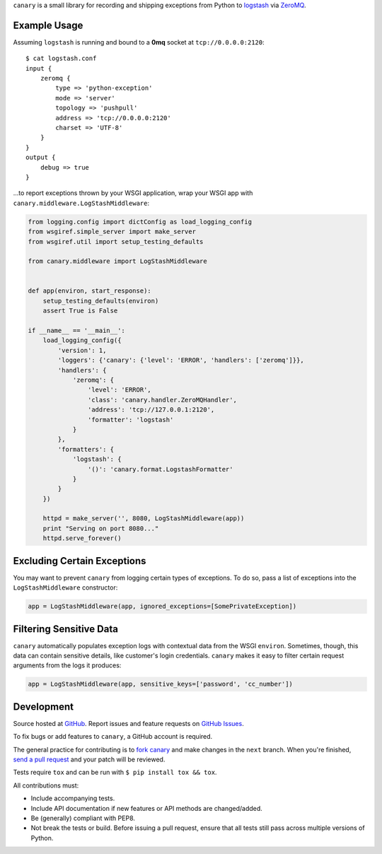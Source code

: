 ``canary`` is a small library for recording and shipping exceptions from Python to `logstash <http://logstash.net>`_ via `ZeroMQ <http://www.zeromq.org>`_.

Example Usage
-------------

Assuming ``logstash`` is running and bound to a **0mq** socket at
``tcp://0.0.0.0:2120``::

    $ cat logstash.conf
    input {
        zeromq {
            type => 'python-exception'
            mode => 'server'
            topology => 'pushpull'
            address => 'tcp://0.0.0.0:2120'
            charset => 'UTF-8'
        }
    }
    output {
        debug => true
    }

...to report exceptions thrown by your WSGI application, wrap your WSGI app
with ``canary.middleware.LogStashMiddleware``:

.. code:: python

    from logging.config import dictConfig as load_logging_config
    from wsgiref.simple_server import make_server
    from wsgiref.util import setup_testing_defaults
    
    from canary.middleware import LogStashMiddleware
    
    
    def app(environ, start_response):
        setup_testing_defaults(environ)
        assert True is False
    
    if __name__ == '__main__':
        load_logging_config({
            'version': 1,
            'loggers': {'canary': {'level': 'ERROR', 'handlers': ['zeromq']}},
            'handlers': {
                'zeromq': {
                    'level': 'ERROR',
                    'class': 'canary.handler.ZeroMQHandler',
                    'address': 'tcp://127.0.0.1:2120',
                    'formatter': 'logstash'
                }
            },
            'formatters': {
                'logstash': {
                    '()': 'canary.format.LogstashFormatter'
                }
            }
        })
    
        httpd = make_server('', 8080, LogStashMiddleware(app))
        print "Serving on port 8080..."
        httpd.serve_forever()

Excluding Certain Exceptions
----------------------------

You may want to prevent ``canary`` from logging certain types of exceptions.
To do so, pass a list of exceptions into the ``LogStashMiddleware``
constructor:

.. code:: python

    app = LogStashMiddleware(app, ignored_exceptions=[SomePrivateException])

Filtering Sensitive Data
------------------------

``canary`` automatically populates exception logs with contextual data from the
WSGI ``environ``.  Sometimes, though, this data can contain sensitive details,
like customer's login credentials.  ``canary`` makes it easy to filter certain
request arguments from the logs it produces:

.. code:: python

    app = LogStashMiddleware(app, sensitive_keys=['password', 'cc_number'])

Development
-----------

Source hosted at `GitHub <https://github.com/ryanpetrello/canary>`_.
Report issues and feature requests on `GitHub
Issues <https://github.com/ryanpetrello/canary/issues>`_.

To fix bugs or add features to ``canary``, a GitHub account is required.

The general practice for contributing is to `fork canary
<https://help.github.com/articles/fork-a-repo>`_ and make changes in the
``next`` branch. When you're finished, `send a pull request
<https://help.github.com/articles/using-pull-requests>`_ and your patch will
be reviewed.

Tests require ``tox`` and can be run with ``$ pip install tox && tox``.

All contributions must:

* Include accompanying tests.
* Include API documentation if new features or API methods are changed/added.
* Be (generally) compliant with PEP8.
* Not break the tests or build. Before issuing a pull request, ensure that all
  tests still pass across multiple versions of Python.
